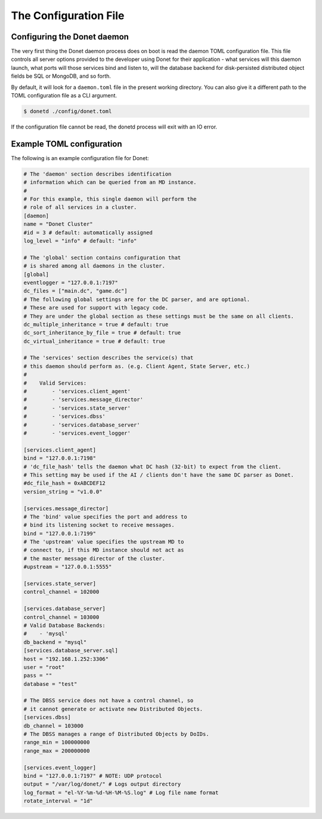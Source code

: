 ..
   This file is part of the Donet reference manual.

   Copyright (c) 2024 Max Rodriguez.

   Permission is granted to copy, distribute and/or modify this document
   under the terms of the GNU Free Documentation License, Version 1.3
   or any later version published by the Free Software Foundation;
   with no Invariant Sections, no Front-Cover Texts, and no Back-Cover Texts.
   A copy of the license is included in the section entitled "GNU
   Free Documentation License".

.. _configuration:

The Configuration File
======================

Configuring the Donet daemon
----------------------------

The very first thing the Donet daemon process does on boot is read
the daemon TOML configuration file. This file controls all server
options provided to the developer using Donet for their application
\- what services will this daemon launch, what ports will those
services bind and listen to, will the database backend for
disk-persisted distributed object fields be SQL or MongoDB, and so
forth.

By default, it will look for a ``daemon.toml`` file in the present
working directory. You can also give it a different path to the TOML
configuration file as a CLI argument.

.. code-block:: bash

    $ donetd ./config/donet.toml

If the configuration file cannot be read, the donetd process will
exit with an IO error.

Example TOML configuration
--------------------------

The following is an example configuration file for Donet:

.. code-block:: toml

    # The 'daemon' section describes identification
    # information which can be queried from an MD instance.
    #
    # For this example, this single daemon will perform the
    # role of all services in a cluster.
    [daemon]
    name = "Donet Cluster"
    #id = 3 # default: automatically assigned
    log_level = "info" # default: "info"

    # The 'global' section contains configuration that
    # is shared among all daemons in the cluster.
    [global]
    eventlogger = "127.0.0.1:7197"
    dc_files = ["main.dc", "game.dc"]
    # The following global settings are for the DC parser, and are optional.
    # These are used for support with legacy code.
    # They are under the global section as these settings must be the same on all clients.
    dc_multiple_inheritance = true # default: true
    dc_sort_inheritance_by_file = true # default: true
    dc_virtual_inheritance = true # default: true

    # The 'services' section describes the service(s) that
    # this daemon should perform as. (e.g. Client Agent, State Server, etc.)
    #
    #    Valid Services:
    #        - 'services.client_agent'
    #        - 'services.message_director'
    #        - 'services.state_server'
    #        - 'services.dbss'
    #        - 'services.database_server'
    #        - 'services.event_logger'

    [services.client_agent]
    bind = "127.0.0.1:7198"
    # 'dc_file_hash' tells the daemon what DC hash (32-bit) to expect from the client.
    # This setting may be used if the AI / clients don't have the same DC parser as Donet.
    #dc_file_hash = 0xABCDEF12
    version_string = "v1.0.0"

    [services.message_director]
    # The 'bind' value specifies the port and address to
    # bind its listening socket to receive messages.
    bind = "127.0.0.1:7199"
    # The 'upstream' value specifies the upstream MD to
    # connect to, if this MD instance should not act as
    # the master message director of the cluster.
    #upstream = "127.0.0.1:5555"

    [services.state_server]
    control_channel = 102000

    [services.database_server]
    control_channel = 103000
    # Valid Database Backends:
    #    - 'mysql'
    db_backend = "mysql"
    [services.database_server.sql]
    host = "192.168.1.252:3306"
    user = "root"
    pass = ""
    database = "test"

    # The DBSS service does not have a control channel, so
    # it cannot generate or activate new Distributed Objects.
    [services.dbss]
    db_channel = 103000
    # The DBSS manages a range of Distributed Objects by DoIDs.
    range_min = 100000000
    range_max = 200000000

    [services.event_logger]
    bind = "127.0.0.1:7197" # NOTE: UDP protocol
    output = "/var/log/donet/" # Logs output directory
    log_format = "el-%Y-%m-%d-%H-%M-%S.log" # Log file name format
    rotate_interval = "1d"
